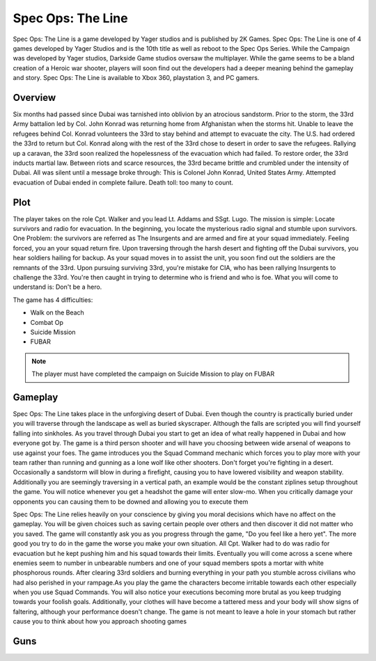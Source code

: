 Spec Ops: The Line
==================

Spec Ops: The Line is a game developed by Yager studios and is published by 2K Games. Spec Ops: The Line is one of 4 games
developed by Yager Studios and is the 10th title as well as reboot to the Spec Ops Series. While the Campaign was developed
by Yager studios, Darkside Game studios oversaw the multiplayer. While the game seems to be a bland creation
of a Heroic war shooter, players will soon find out the developers had a deeper meaning behind the gameplay and story.
Spec Ops: The Line is available to Xbox 360, playstation 3, and PC gamers.

Overview
----
Six months had passed since Dubai was tarnished into oblivion by an atrocious sandstorm. Prior to the storm, the 33rd Army battalion led by
Col. John Konrad was returning home from Afghanistan when the storms hit. Unable to leave the refugees behind Col. Konrad volunteers the 33rd to stay
behind and attempt to evacuate the city. The U.S. had ordered the 33rd to return but Col. Konrad along with the rest of the 33rd chose to desert
in order to save the refugees. Rallying up a caravan, the 33rd soon realized the hopelessness of the evacuation which had failed. To restore order,
the 33rd inducts martial law. Between riots and scarce resources, the 33rd became brittle and crumbled under the intensity of Dubai. All was silent
until a message broke through: This is Colonel John Konrad, United States Army. Attempted evacuation of Dubai ended in complete failure. Death toll: too many to count.

Plot
----
The player takes on the role Cpt. Walker and you lead Lt. Addams and SSgt. Lugo. The mission is simple: Locate survivors
and radio for evacuation. In the beginning, you locate the mysterious radio signal and stumble upon survivors. One Problem:
the survivors are referred as The Insurgents and are armed and fire at your squad immediately. Feeling forced, you an your squad return fire.
Upon traversing through the harsh desert and fighting off the Dubai survivors, you hear soldiers hailing for backup. As
your squad moves in to assist the unit, you soon find out the soldiers are the remnants of the 33rd. Upon pursuing surviving
33rd, you're mistake for CIA, who has been rallying Insurgents to challenge the 33rd. You're then caught in trying to determine who is friend
and who is foe. What you will come to understand is: Don't be a hero.

The game has 4 difficulties:

* Walk on the Beach
* Combat Op
* Suicide Mission
* FUBAR

.. note::
   The player must have completed the campaign on Suicide Mission to play on FUBAR

Gameplay
--------
Spec Ops: The Line takes place in the unforgiving desert of Dubai. Even though the country is practically buried under you will traverse through the landscape as well
as buried skyscraper. Although the falls are scripted you will find yourself falling into sinkholes. As you travel through Dubai you start to get an idea of what really
happened in Dubai and how everyone got by. The game is a third person shooter and will have you choosing between wide arsenal of weapons to use against your foes. The game
introduces you the Squad Command mechanic which forces you to play more with your team rather than running and gunning as a lone wolf like other shooters. Don't forget you're fighting in a desert.
Occasionally a sandstorm will blow in during a firefight, causing you to have lowered visibility and weapon stability. Additionally you are seemingly traversing in a vertical path, an example
would be the constant ziplines setup throughout the game. You will notice whenever you get a headshot the game will enter slow-mo. When you critically damage your opponents you can
causing them to be downed and allowing you to execute them

Spec Ops: The Line relies heavily on your conscience by giving you moral decisions which have no affect on the gameplay. You will be given choices such as saving certain people over others and then
discover it did not matter who you saved. The game will constantly ask you as you progress through the game, "Do you feel like a hero yet". The more good you try to do in the game the worse you make your own situation.
All Cpt. Walker had to do was radio for evacuation but he kept pushing him and his squad towards their limits. Eventually you will come across a scene where enemies seem to number in unbearable numbers and one of your
squad members spots a mortar with white phosphorous rounds. After clearing 33rd soldiers and burning everything in your path you stumble across civilians who had also perished in your rampage.As you play the game
the characters become irritable towards each other especially when you use Squad Commands. You will also notice your executions becoming more brutal as you keep trudging towards your foolish goals. Additionally, your
clothes will have become a tattered mess and your body will show signs of faltering, although your performance doesn't change. The game is not meant to leave a hole in your stomach but rather
cause you to think about how you approach shooting games

Guns
----

